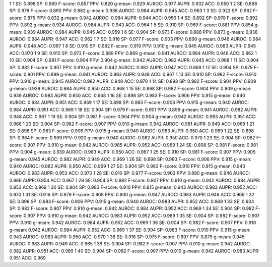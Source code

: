 1 1 SE: 0.898 SP: 0.960 F-score: 0.857 PPV: 0.820 g-mean: 0.929 AUROC: 0.977 AUPR: 0.932 ACC: 0.950
1 2 SE: 0.898 SP: 0.976 F-score: 0.890 PPV: 0.882 g-mean: 0.936 AUROC: 0.984 AUPR: 0.945 ACC: 0.963
1 3 SE: 0.922 SP: 0.962 F-score: 0.875 PPV: 0.832 g-mean: 0.942 AUROC: 0.984 AUPR: 0.944 ACC: 0.956
1 4 SE: 0.892 SP: 0.978 F-score: 0.892 PPV: 0.892 g-mean: 0.934 AUROC: 0.984 AUPR: 0.943 ACC: 0.964
1 5 SE: 0.910 SP: 0.969 F-score: 0.881 PPV: 0.854 g-mean: 0.939 AUROC: 0.984 AUPR: 0.945 ACC: 0.959
1 6 SE: 0.904 SP: 0.973 F-score: 0.888 PPV: 0.873 g-mean: 0.938 AUROC: 0.984 AUPR: 0.947 ACC: 0.962
1 7 SE: 0.916 SP: 0.977 F-score: 0.903 PPV: 0.890 g-mean: 0.946 AUROC: 0.984 AUPR: 0.948 ACC: 0.967
1 8 SE: 0.910 SP: 0.982 F-score: 0.910 PPV: 0.910 g-mean: 0.945 AUROC: 0.983 AUPR: 0.945 ACC: 0.970
1 9 SE: 0.910 SP: 0.972 F-score: 0.889 PPV: 0.869 g-mean: 0.941 AUROC: 0.984 AUPR: 0.948 ACC: 0.962
1 10 SE: 0.904 SP: 0.981 F-score: 0.904 PPV: 0.904 g-mean: 0.942 AUROC: 0.982 AUPR: 0.945 ACC: 0.968
1 11 SE: 0.904 SP: 0.982 F-score: 0.907 PPV: 0.910 g-mean: 0.942 AUROC: 0.982 AUPR: 0.947 ACC: 0.969
1 12 SE: 0.904 SP: 0.979 F-score: 0.901 PPV: 0.899 g-mean: 0.941 AUROC: 0.983 AUPR: 0.948 ACC: 0.967
1 13 SE: 0.910 SP: 0.982 F-score: 0.910 PPV: 0.910 g-mean: 0.945 AUROC: 0.982 AUPR: 0.948 ACC: 0.970
1 14 SE: 0.898 SP: 0.982 F-score: 0.904 PPV: 0.909 g-mean: 0.939 AUROC: 0.984 AUPR: 0.950 ACC: 0.968
1 15 SE: 0.898 SP: 0.982 F-score: 0.904 PPV: 0.909 g-mean: 0.939 AUROC: 0.983 AUPR: 0.950 ACC: 0.968
1 16 SE: 0.898 SP: 0.983 F-score: 0.906 PPV: 0.915 g-mean: 0.940 AUROC: 0.984 AUPR: 0.951 ACC: 0.969
1 17 SE: 0.898 SP: 0.983 F-score: 0.906 PPV: 0.915 g-mean: 0.940 AUROC: 0.984 AUPR: 0.951 ACC: 0.969
1 18 SE: 0.904 SP: 0.979 F-score: 0.901 PPV: 0.899 g-mean: 0.941 AUROC: 0.982 AUPR: 0.948 ACC: 0.967
1 19 SE: 0.904 SP: 0.981 F-score: 0.904 PPV: 0.904 g-mean: 0.942 AUROC: 0.983 AUPR: 0.951 ACC: 0.968
1 20 SE: 0.904 SP: 0.982 F-score: 0.907 PPV: 0.910 g-mean: 0.942 AUROC: 0.981 AUPR: 0.949 ACC: 0.969
1 21 SE: 0.898 SP: 0.983 F-score: 0.906 PPV: 0.915 g-mean: 0.940 AUROC: 0.983 AUPR: 0.950 ACC: 0.969
1 22 SE: 0.898 SP: 0.984 F-score: 0.909 PPV: 0.920 g-mean: 0.940 AUROC: 0.982 AUPR: 0.950 ACC: 0.970
1 23 SE: 0.904 SP: 0.982 F-score: 0.907 PPV: 0.910 g-mean: 0.942 AUROC: 0.985 AUPR: 0.952 ACC: 0.969
1 24 SE: 0.898 SP: 0.981 F-score: 0.901 PPV: 0.904 g-mean: 0.939 AUROC: 0.983 AUPR: 0.950 ACC: 0.967
1 25 SE: 0.910 SP: 0.981 F-score: 0.907 PPV: 0.905 g-mean: 0.945 AUROC: 0.982 AUPR: 0.949 ACC: 0.969
1 26 SE: 0.898 SP: 0.983 F-score: 0.906 PPV: 0.915 g-mean: 0.940 AUROC: 0.982 AUPR: 0.950 ACC: 0.969
1 27 SE: 0.904 SP: 0.983 F-score: 0.910 PPV: 0.915 g-mean: 0.943 AUROC: 0.983 AUPR: 0.953 ACC: 0.970
1 28 SE: 0.916 SP: 0.977 F-score: 0.903 PPV: 0.890 g-mean: 0.946 AUROC: 0.986 AUPR: 0.954 ACC: 0.967
1 29 SE: 0.904 SP: 0.982 F-score: 0.907 PPV: 0.910 g-mean: 0.942 AUROC: 0.984 AUPR: 0.953 ACC: 0.969
1 30 SE: 0.904 SP: 0.983 F-score: 0.910 PPV: 0.915 g-mean: 0.943 AUROC: 0.983 AUPR: 0.952 ACC: 0.970
1 31 SE: 0.916 SP: 0.979 F-score: 0.908 PPV: 0.900 g-mean: 0.947 AUROC: 0.983 AUPR: 0.949 ACC: 0.969
1 32 SE: 0.898 SP: 0.983 F-score: 0.906 PPV: 0.915 g-mean: 0.940 AUROC: 0.983 AUPR: 0.952 ACC: 0.969
1 33 SE: 0.904 SP: 0.982 F-score: 0.907 PPV: 0.910 g-mean: 0.942 AUROC: 0.984 AUPR: 0.952 ACC: 0.969
1 34 SE: 0.904 SP: 0.982 F-score: 0.907 PPV: 0.910 g-mean: 0.942 AUROC: 0.983 AUPR: 0.952 ACC: 0.969
1 35 SE: 0.904 SP: 0.982 F-score: 0.907 PPV: 0.910 g-mean: 0.942 AUROC: 0.984 AUPR: 0.952 ACC: 0.969
1 36 SE: 0.904 SP: 0.982 F-score: 0.907 PPV: 0.910 g-mean: 0.942 AUROC: 0.984 AUPR: 0.952 ACC: 0.969
1 37 SE: 0.904 SP: 0.983 F-score: 0.910 PPV: 0.915 g-mean: 0.943 AUROC: 0.983 AUPR: 0.950 ACC: 0.970
1 38 SE: 0.916 SP: 0.975 F-score: 0.897 PPV: 0.879 g-mean: 0.945 AUROC: 0.983 AUPR: 0.949 ACC: 0.965
1 39 SE: 0.904 SP: 0.982 F-score: 0.907 PPV: 0.910 g-mean: 0.942 AUROC: 0.982 AUPR: 0.951 ACC: 0.969
1 40 SE: 0.904 SP: 0.982 F-score: 0.907 PPV: 0.910 g-mean: 0.942 AUROC: 0.983 AUPR: 0.951 ACC: 0.969
